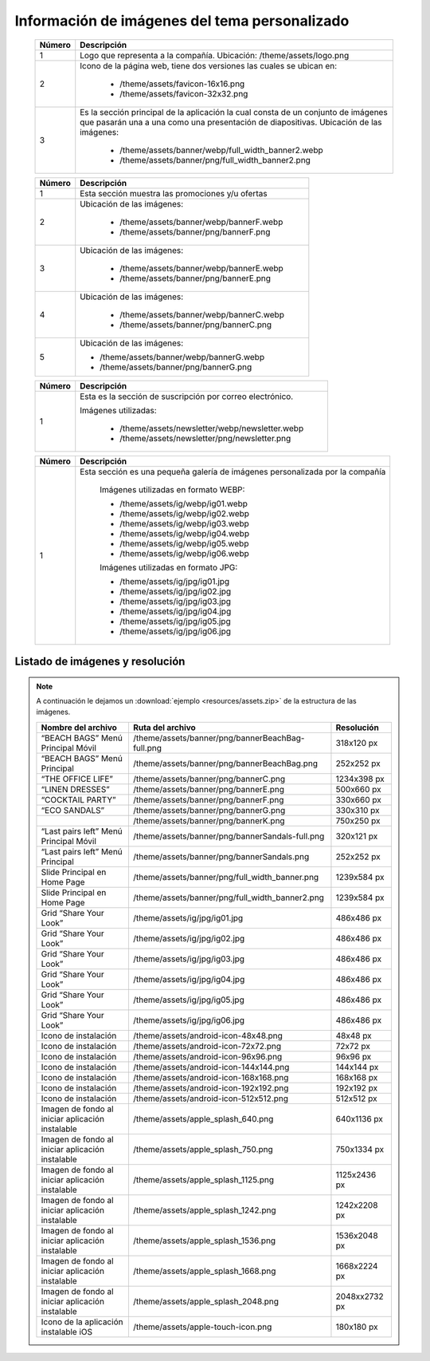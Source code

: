 .. |image6| image:: resources/7.png
   :width: 6.5in
   :height: 3.125in
.. |image7| image:: resources/8.png
   :width: 6.5in
   :height: 4.55556in
.. |image8| image:: resources/9.png
   :width: 6.5in
   :height: 1.56944in
.. |image9| image:: resources/10.png
   :width: 6.5in
   :height: 3.59722in
.. |image10| image:: resources/11.png
   :width: 6.5in
   :height: 4.45833in
.. |image11| image:: resources/12.png
   :width: 6.5in
   :height: 1.25in

.. _documento/información-de-imágenes-del-tema-personalizado:

**Información de imágenes del tema personalizado**
==================================================

    |image6|

    +------------+------------------------------------------------------------------------+
    | **Número** | **Descripción**                                                        |
    +============+========================================================================+
    |1           |Logo que representa a la compañía. Ubicación: /theme/assets/logo.png    |
    +------------+------------------------------------------------------------------------+
    |2           |Icono de la página web, tiene dos versiones las cuales se ubican en:    |
    |            |                                                                        |
    |            |  - /theme/assets/favicon-16x16.png                                     |
    |            |  - /theme/assets/favicon-32x32.png                                     |
    +------------+------------------------------------------------------------------------+
    |3           |Es la sección principal de la aplicación la cual consta de un conjunto  |
    |            |de imágenes que pasarán una a una como una presentación de diapositivas.|
    |            |Ubicación de las imágenes:                                              |
    |            |                                                                        |
    |            | -  /theme/assets/banner/webp/full_width_banner2.webp                   |
    |            | -  /theme/assets/banner/png/full_width_banner2.png                     |
    +------------+------------------------------------------------------------------------+

    |image7|

    +------------+--------------------------------------------------------+
    | **Número** | **Descripción**                                        |
    +============+========================================================+
    |1           |Esta sección muestra las promociones y/u ofertas        |
    +------------+--------------------------------------------------------+
    |2           |Ubicación de las imágenes:                              |
    |            |                                                        |
    |            | - /theme/assets/banner/webp/bannerF.webp               |
    |            | - /theme/assets/banner/png/bannerF.png                 |
    +------------+--------------------------------------------------------+
    |3           |Ubicación de las imágenes:                              |
    |            |                                                        |
    |            | - /theme/assets/banner/webp/bannerE.webp               |
    |            | - /theme/assets/banner/png/bannerE.png                 |
    +------------+--------------------------------------------------------+
    |4           |Ubicación de las imágenes:                              |
    |            |                                                        |
    |            | - /theme/assets/banner/webp/bannerC.webp               |
    |            | - /theme/assets/banner/png/bannerC.png                 |
    +------------+--------------------------------------------------------+
    |5           | Ubicación de las imágenes:                             |
    |            |                                                        |
    |            | - /theme/assets/banner/webp/bannerG.webp               |
    |            | - /theme/assets/banner/png/bannerG.png                 |
    +------------+--------------------------------------------------------+

    |image8|

    +------------+------------------------------------------------------------+
    | **Número** | **Descripción**                                            |
    +============+============================================================+
    |1           |Esta es la sección de suscripción por correo electrónico.   |
    |            |                                                            |
    |            |Imágenes utilizadas:                                        |
    |            |                                                            |
    |            | - /theme/assets/newsletter/webp/newsletter.webp            |
    |            | - /theme/assets/newsletter/png/newsletter.png              |
    +------------+------------------------------------------------------------+


    |image10|

    +------------+-----------------------------------------------------------------------------+
    | **Número** | **Descripción**                                                             |
    +============+=============================================================================+
    | 1          |Esta sección es una pequeña galería de imágenes personalizada por la compañía|
    |            |                                                                             |
    |            | Imágenes utilizadas en formato WEBP:                                        |
    |            |                                                                             |
    |            | - /theme/assets/ig/webp/ig01.webp                                           |
    |            | - /theme/assets/ig/webp/ig02.webp                                           |
    |            | - /theme/assets/ig/webp/ig03.webp                                           |
    |            | - /theme/assets/ig/webp/ig04.webp                                           |
    |            | - /theme/assets/ig/webp/ig05.webp                                           |
    |            | - /theme/assets/ig/webp/ig06.webp                                           |
    |            |                                                                             |
    |            | Imágenes utilizadas en formato JPG:                                         |
    |            |                                                                             |
    |            | - /theme/assets/ig/jpg/ig01.jpg                                             |
    |            | - /theme/assets/ig/jpg/ig02.jpg                                             |
    |            | - /theme/assets/ig/jpg/ig03.jpg                                             |
    |            | - /theme/assets/ig/jpg/ig04.jpg                                             |
    |            | - /theme/assets/ig/jpg/ig05.jpg                                             |
    |            | - /theme/assets/ig/jpg/ig06.jpg                                             |
    +------------+-----------------------------------------------------------------------------+

**Listado de imágenes y resolución**
------------------------------------

.. note::

    A continuación le dejamos un :download:`ejemplo <resources/assets.zip>` de la estructura de las imágenes.

    +----------------------------------------+--------------------------------------------------+-----------------------+
    | **Nombre del archivo**                 | **Ruta del archivo**                             | **Resolución**        |
    +========================================+==================================================+=======================+
    | “BEACH BAGS” Menú Principal Móvil      | /theme/assets/banner/png/bannerBeachBag-full.png | 318x120 px            |
    +----------------------------------------+--------------------------------------------------+-----------------------+
    | “BEACH BAGS” Menú Principal            | /theme/assets/banner/png/bannerBeachBag.png      | 252x252 px            |
    +----------------------------------------+--------------------------------------------------+-----------------------+
    | “THE OFFICE LIFE”                      | /theme/assets/banner/png/bannerC.png             | 1234x398 px           |
    +----------------------------------------+--------------------------------------------------+-----------------------+
    | “LINEN DRESSES”                        | /theme/assets/banner/png/bannerE.png             | 500x660 px            |
    +----------------------------------------+--------------------------------------------------+-----------------------+
    | “COCKTAIL PARTY”                       | /theme/assets/banner/png/bannerF.png             | 330x660 px            |
    +----------------------------------------+--------------------------------------------------+-----------------------+
    | “ECO SANDALS”                          | /theme/assets/banner/png/bannerG.png             | 330x310 px            |
    +----------------------------------------+--------------------------------------------------+-----------------------+
    |                                        | /theme/assets/banner/png/bannerK.png             | 750x250 px            |
    +----------------------------------------+--------------------------------------------------+-----------------------+
    | “Last pairs left” Menú Principal Móvil | /theme/assets/banner/png/bannerSandals-full.png  | 320x121 px            |
    +----------------------------------------+--------------------------------------------------+-----------------------+
    | “Last pairs left” Menú Principal       | /theme/assets/banner/png/bannerSandals.png       | 252x252 px            |
    +----------------------------------------+--------------------------------------------------+-----------------------+
    | Slide Principal en Home Page           | /theme/assets/banner/png/full_width_banner.png   | 1239x584 px           |
    +----------------------------------------+--------------------------------------------------+-----------------------+
    | Slide Principal en Home Page           | /theme/assets/banner/png/full_width_banner2.png  | 1239x584 px           |
    +----------------------------------------+--------------------------------------------------+-----------------------+
    | Grid “Share Your Look”                 | /theme/assets/ig/jpg/ig01.jpg                    | 486x486 px            |
    +----------------------------------------+--------------------------------------------------+-----------------------+
    | Grid “Share Your Look”                 | /theme/assets/ig/jpg/ig02.jpg                    | 486x486 px            |
    +----------------------------------------+--------------------------------------------------+-----------------------+
    | Grid “Share Your Look”                 | /theme/assets/ig/jpg/ig03.jpg                    | 486x486 px            |
    +----------------------------------------+--------------------------------------------------+-----------------------+
    | Grid “Share Your Look”                 | /theme/assets/ig/jpg/ig04.jpg                    | 486x486 px            |
    +----------------------------------------+--------------------------------------------------+-----------------------+
    | Grid “Share Your Look”                 | /theme/assets/ig/jpg/ig05.jpg                    | 486x486 px            |
    +----------------------------------------+--------------------------------------------------+-----------------------+
    | Grid “Share Your Look”                 | /theme/assets/ig/jpg/ig06.jpg                    | 486x486 px            |
    +----------------------------------------+--------------------------------------------------+-----------------------+
    | Icono de instalación                   | /theme/assets/android-icon-48x48.png             | 48x48 px              |
    +----------------------------------------+--------------------------------------------------+-----------------------+
    | Icono de instalación                   | /theme/assets/android-icon-72x72.png             | 72x72 px              |
    +----------------------------------------+--------------------------------------------------+-----------------------+
    | Icono de instalación                   | /theme/assets/android-icon-96x96.png             | 96x96 px              |
    +----------------------------------------+--------------------------------------------------+-----------------------+
    | Icono de instalación                   | /theme/assets/android-icon-144x144.png           | 144x144 px            |
    +----------------------------------------+--------------------------------------------------+-----------------------+
    | Icono de instalación                   | /theme/assets/android-icon-168x168.png           | 168x168 px            |
    +----------------------------------------+--------------------------------------------------+-----------------------+
    | Icono de instalación                   | /theme/assets/android-icon-192x192.png           | 192x192 px            |
    +----------------------------------------+--------------------------------------------------+-----------------------+
    | Icono de instalación                   | /theme/assets/android-icon-512x512.png           | 512x512 px            |
    +----------------------------------------+--------------------------------------------------+-----------------------+
    | Imagen de fondo al iniciar aplicación  | /theme/assets/apple_splash_640.png               | 640x1136 px           |
    | instalable                             |                                                  |                       |
    +----------------------------------------+--------------------------------------------------+-----------------------+
    | Imagen de fondo al iniciar aplicación  | /theme/assets/apple_splash_750.png               | 750x1334 px           |
    | instalable                             |                                                  |                       |
    +----------------------------------------+--------------------------------------------------+-----------------------+
    | Imagen de fondo al iniciar aplicación  | /theme/assets/apple_splash_1125.png              | 1125x2436 px          |
    | instalable                             |                                                  |                       |
    +----------------------------------------+--------------------------------------------------+-----------------------+
    | Imagen de fondo al iniciar aplicación  | /theme/assets/apple_splash_1242.png              | 1242x2208 px          |
    | instalable                             |                                                  |                       |
    +----------------------------------------+--------------------------------------------------+-----------------------+
    | Imagen de fondo al iniciar aplicación  | /theme/assets/apple_splash_1536.png              | 1536x2048 px          |
    | instalable                             |                                                  |                       |
    +----------------------------------------+--------------------------------------------------+-----------------------+
    | Imagen de fondo al iniciar aplicación  | /theme/assets/apple_splash_1668.png              | 1668x2224 px          |
    | instalable                             |                                                  |                       |
    +----------------------------------------+--------------------------------------------------+-----------------------+
    | Imagen de fondo al iniciar aplicación  | /theme/assets/apple_splash_2048.png              | 2048xx2732 px         |
    | instalable                             |                                                  |                       |
    +----------------------------------------+--------------------------------------------------+-----------------------+
    | Icono de la aplicación instalable iOS  | /theme/assets/apple-touch-icon.png               | 180x180 px            |
    +----------------------------------------+--------------------------------------------------+-----------------------+
